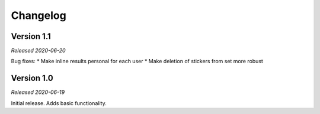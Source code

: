 =========
Changelog
=========

Version 1.1
===========
*Released 2020-06-20*

Bug fixes:
* Make inline results personal for each user
* Make deletion of stickers from set more robust

Version 1.0
===========
*Released 2020-06-19*

Initial release. Adds basic functionality.